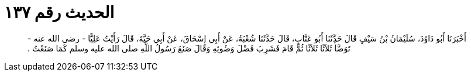 
= الحديث رقم ١٣٧

[quote.hadith]
أَخْبَرَنَا أَبُو دَاوُدَ، سُلَيْمَانُ بْنُ سَيْفٍ قَالَ حَدَّثَنَا أَبُو عَتَّابٍ، قَالَ حَدَّثَنَا شُعْبَةُ، عَنْ أَبِي إِسْحَاقَ، عَنْ أَبِي حَيَّةَ، قَالَ رَأَيْتُ عَلِيًّا - رضى الله عنه - تَوَضَّأَ ثَلاَثًا ثَلاَثًا ثُمَّ قَامَ فَشَرِبَ فَضْلَ وَضُوئِهِ وَقَالَ صَنَعَ رَسُولُ اللَّهِ صلى الله عليه وسلم كَمَا صَنَعْتُ ‏.‏